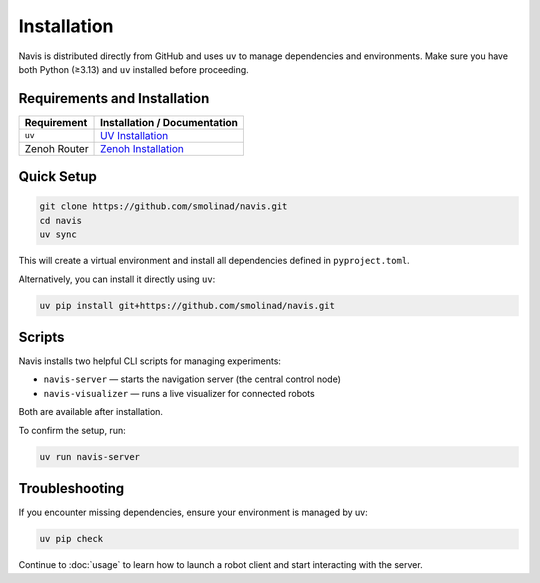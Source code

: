 Installation
============

Navis is distributed directly from GitHub and uses ``uv`` to manage dependencies and environments.
Make sure you have both Python (≥3.13) and ``uv`` installed before proceeding.

Requirements and Installation
-----------------------------

============= ==============================================================================
 Requirement   Installation / Documentation                                                                                         
============= ==============================================================================
``uv``        `UV Installation <https://docs.astral.sh/uv/getting-started/installation/>`_                                         
Zenoh Router  `Zenoh Installation <https://zenoh.io/docs/getting-started/installation/>`_                               
============= ==============================================================================

Quick Setup
-----------

.. code-block:: bash

   git clone https://github.com/smolinad/navis.git
   cd navis
   uv sync

This will create a virtual environment and install all dependencies defined in ``pyproject.toml``.

Alternatively, you can install it directly using ``uv``:

.. code-block:: bash

   uv pip install git+https://github.com/smolinad/navis.git

Scripts
-------

Navis installs two helpful CLI scripts for managing experiments:

- ``navis-server`` — starts the navigation server (the central control node)
- ``navis-visualizer`` — runs a live visualizer for connected robots

Both are available after installation.

To confirm the setup, run:

.. code-block:: bash

   uv run navis-server

Troubleshooting
---------------

If you encounter missing dependencies, ensure your environment is managed by uv:

.. code-block:: bash

   uv pip check

Continue to :doc:`usage` to learn how to launch a robot client and start interacting with the server.

